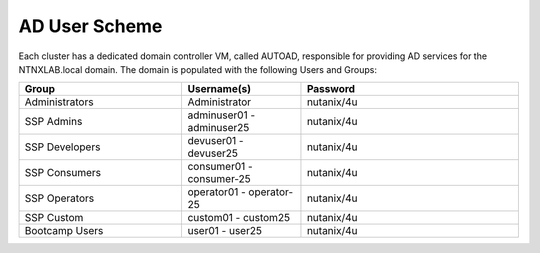 .. _ad_scheme:

------------
AD User Scheme
------------

Each cluster has a dedicated domain controller VM, called AUTOAD, responsible for providing AD services for the NTNXLAB.local domain. The domain is populated with the following Users and Groups:


.. list-table::
   :widths: 15 11 20
   :header-rows: 1

   * - Group
     - Username(s)
     - Password
   * - Administrators
     - Administrator
     - nutanix/4u
   * - SSP Admins
     - adminuser01 - adminuser25
     - nutanix/4u
   * - SSP Developers
     - devuser01 - devuser25
     - nutanix/4u
   * - SSP Consumers
     - consumer01 - consumer-25
     - nutanix/4u
   * - SSP Operators
     - operator01 - operator-25
     - nutanix/4u
   * - SSP Custom
     - custom01 - custom25
     - nutanix/4u
   * - Bootcamp Users
     - user01 - user25
     - nutanix/4u



